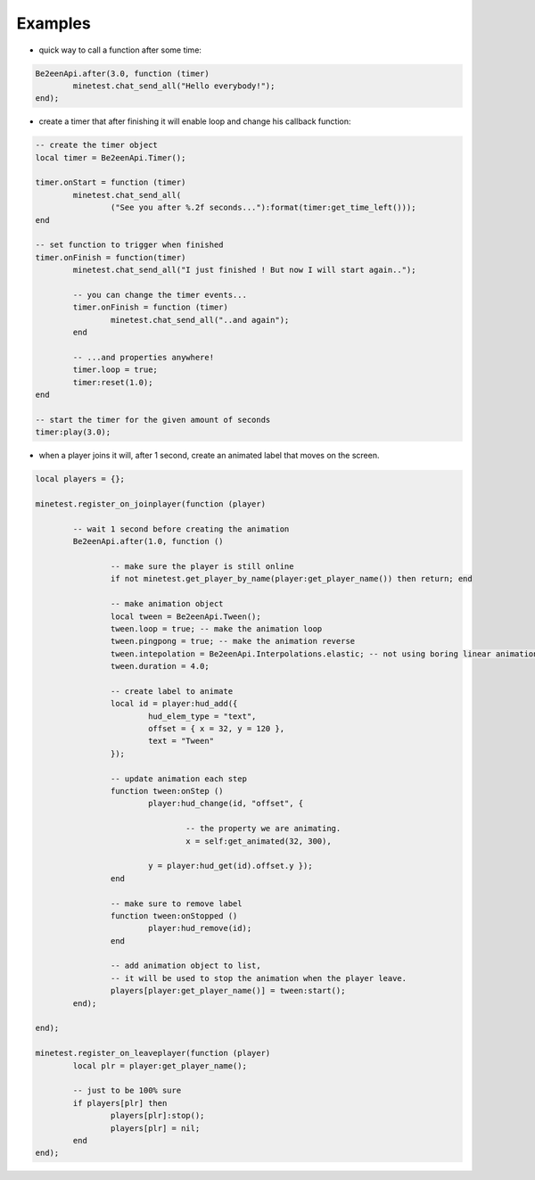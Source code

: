 
Examples
========

* quick way to call a function after some time:

.. code-block:: lua

	Be2eenApi.after(3.0, function (timer)
		minetest.chat_send_all("Hello everybody!");
	end);

* create a timer that after finishing it will enable loop and change his callback function:

.. code-block:: lua

	-- create the timer object
	local timer = Be2eenApi.Timer();

	timer.onStart = function (timer)
		minetest.chat_send_all(
			("See you after %.2f seconds..."):format(timer:get_time_left()));
	end

	-- set function to trigger when finished
	timer.onFinish = function(timer)
		minetest.chat_send_all("I just finished ! But now I will start again..");

		-- you can change the timer events...
		timer.onFinish = function (timer)
			minetest.chat_send_all("..and again");
		end

		-- ...and properties anywhere!
		timer.loop = true;
		timer:reset(1.0);
	end

	-- start the timer for the given amount of seconds
	timer:play(3.0);

* when a player joins it will, after 1 second, create an animated label that moves on the screen.

.. code-block:: lua

	local players = {};

	minetest.register_on_joinplayer(function (player)

		-- wait 1 second before creating the animation
		Be2eenApi.after(1.0, function ()

			-- make sure the player is still online
			if not minetest.get_player_by_name(player:get_player_name()) then return; end

			-- make animation object
			local tween = Be2eenApi.Tween();
			tween.loop = true; -- make the animation loop
			tween.pingpong = true; -- make the animation reverse
			tween.intepolation = Be2eenApi.Interpolations.elastic; -- not using boring linear animation.
			tween.duration = 4.0;

			-- create label to animate
			local id = player:hud_add({
				hud_elem_type = "text",
				offset = { x = 32, y = 120 },
				text = "Tween"
			});

			-- update animation each step
			function tween:onStep ()
				player:hud_change(id, "offset", {

					-- the property we are animating.
					x = self:get_animated(32, 300),
				
				y = player:hud_get(id).offset.y });
			end

			-- make sure to remove label
			function tween:onStopped ()
				player:hud_remove(id);
			end

			-- add animation object to list,
			-- it will be used to stop the animation when the player leave.
			players[player:get_player_name()] = tween:start();
		end);

	end);

	minetest.register_on_leaveplayer(function (player)
		local plr = player:get_player_name();

		-- just to be 100% sure
		if players[plr] then
			players[plr]:stop();
			players[plr] = nil;
		end
	end);

